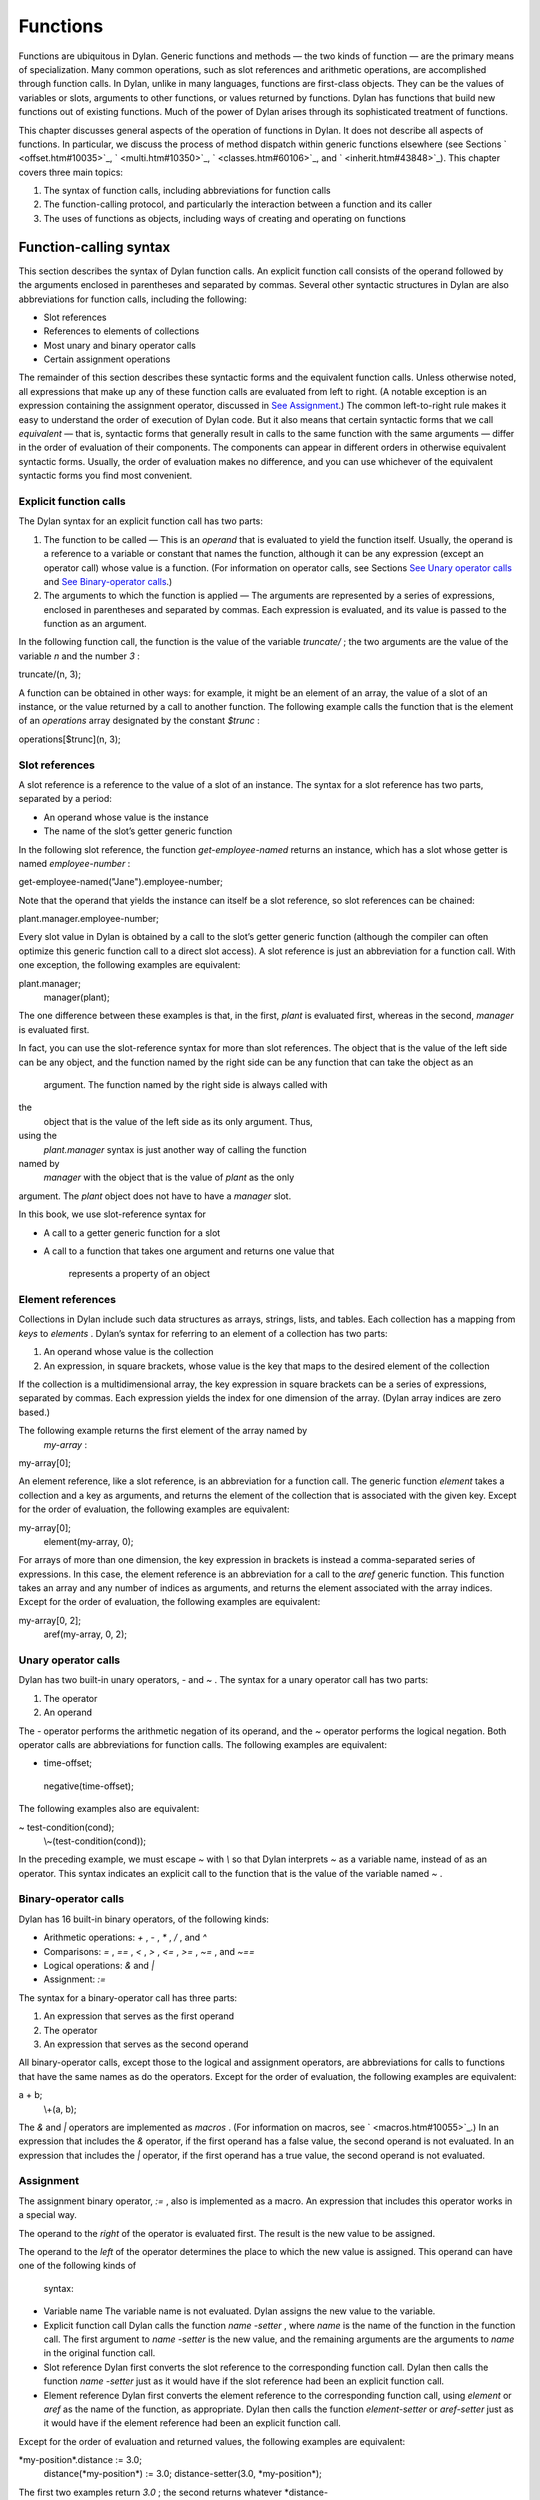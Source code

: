 Functions
=========

Functions are ubiquitous in Dylan. Generic functions and methods — the
two kinds of function — are the primary means of specialization. Many
common operations, such as slot references and arithmetic operations,
are accomplished through function calls. In Dylan, unlike in many
languages, functions are first-class objects. They can be the values of
variables or slots, arguments to other functions, or values returned by
functions. Dylan has functions that build new functions out of existing
functions. Much of the power of Dylan arises through its sophisticated
treatment of functions.

This chapter discusses general aspects of the operation of functions in
Dylan. It does not describe all aspects of functions. In particular, we
discuss the process of method dispatch within generic functions
elsewhere (see Sections ` <offset.htm#10035>`_, ` <multi.htm#10350>`_,
` <classes.htm#60106>`_, and ` <inherit.htm#43848>`_). This chapter
covers three main topics:

#. The syntax of function calls, including abbreviations for function
   calls
#. The function-calling protocol, and particularly the interaction
   between a function and its caller
#. The uses of functions as objects, including ways of creating and
   operating on functions

Function-calling syntax
-----------------------

This section describes the syntax of Dylan function calls. An explicit
function call consists of the operand followed by the arguments enclosed
in parentheses and separated by commas. Several other syntactic
structures in Dylan are also abbreviations for function calls, including
the following:

-  Slot references
-  References to elements of collections
-  Most unary and binary operator calls
-  Certain assignment operations

The remainder of this section describes these syntactic forms and the
equivalent function calls. Unless otherwise noted, all expressions that
make up any of these function calls are evaluated from left to right. (A
notable exception is an expression containing the assignment operator,
discussed in `See Assignment <func.htm#14793>`_.) The common
left-to-right rule makes it easy to understand the order of execution of
Dylan code. But it also means that certain syntactic forms that we call
*equivalent* — that is, syntactic forms that generally result in calls
to the same function with the same arguments — differ in the order of
evaluation of their components. The components can appear in different
orders in otherwise equivalent syntactic forms. Usually, the order of
evaluation makes no difference, and you can use whichever of the
equivalent syntactic forms you find most convenient.

Explicit function calls
~~~~~~~~~~~~~~~~~~~~~~~

The Dylan syntax for an explicit function call has two parts:

#. The function to be called — This is an *operand* that is evaluated to
   yield the function itself. Usually, the operand is a reference to a
   variable or constant that names the function, although it can be any
   expression (except an operator call) whose value is a function. (For
   information on operator calls, see Sections `See Unary operator
   calls <func.htm#97202>`_ and `See Binary-operator
   calls <func.htm#56177>`_.)
#. The arguments to which the function is applied — The arguments are
   represented by a series of expressions, enclosed in parentheses and
   separated by commas. Each expression is evaluated, and its value is
   passed to the function as an argument.

In the following function call, the function is the value of the
variable *truncate/* ; the two arguments are the value of the variable
*n* and the number *3* :

truncate/(n, 3);

A function can be obtained in other ways: for example, it might be an
element of an array, the value of a slot of an instance, or the value
returned by a call to another function. The following example calls the
function that is the element of an *operations* array designated by the
constant *$trunc* :

operations[$trunc](n, 3);

Slot references
~~~~~~~~~~~~~~~

A slot reference is a reference to the value of a slot of an instance.
The syntax for a slot reference has two parts, separated by a period:

-  An operand whose value is the instance
-  The name of the slot’s getter generic function

In the following slot reference, the function *get-employee-named*
returns an instance, which has a slot whose getter is named
*employee-number* :

get-employee-named("Jane").employee-number;

Note that the operand that yields the instance can itself be a slot
reference, so slot references can be chained:

plant.manager.employee-number;

Every slot value in Dylan is obtained by a call to the slot’s getter
generic function (although the compiler can often optimize this generic
function call to a direct slot access). A slot reference is just an
abbreviation for a function call. With one exception, the following
examples are equivalent:

plant.manager;
 manager(plant);

The one difference between these examples is that, in the first, *plant*
is evaluated first, whereas in the second, *manager* is evaluated first.

In fact, you can use the slot-reference syntax for more than slot
references. The object that is the value of the left side can be any
object, and the function named by the right side can be any function
that can take the object as an
 argument. The function named by the right side is always called with
the
 object that is the value of the left side as its only argument. Thus,
using the
 *plant.manager* syntax is just another way of calling the function
named by
 *manager* with the object that is the value of *plant* as the only
argument. The *plant* object does not have to have a *manager* slot.

In this book, we use slot-reference syntax for

-  A call to a getter generic function for a slot
-  A call to a function that takes one argument and returns one value
   that
    represents a property of an object

Element references
~~~~~~~~~~~~~~~~~~

Collections in Dylan include such data structures as arrays, strings,
lists, and tables. Each collection has a mapping from *keys* to
*elements* . Dylan’s syntax for referring to an element of a collection
has two parts:

#. An operand whose value is the collection
#. An expression, in square brackets, whose value is the key that maps
   to the desired element of the collection

If the collection is a multidimensional array, the key expression in
square brackets can be a series of expressions, separated by commas.
Each expression yields the index for one dimension of the array. (Dylan
array indices are zero based.)

The following example returns the first element of the array named by
 *my-array* :

my-array[0];

An element reference, like a slot reference, is an abbreviation for a
function call. The generic function *element* takes a collection and a
key as arguments, and returns the element of the collection that is
associated with the given key. Except for the order of evaluation, the
following examples are equivalent:

my-array[0];
 element(my-array, 0);

For arrays of more than one dimension, the key expression in brackets is
instead a comma-separated series of expressions. In this case, the
element reference is an abbreviation for a call to the *aref* generic
function. This function takes an array and any number of indices as
arguments, and returns the element associated with the array indices.
Except for the order of evaluation, the following examples are
equivalent:

my-array[0, 2];
 aref(my-array, 0, 2);

Unary operator calls
~~~~~~~~~~~~~~~~~~~~

Dylan has two built-in unary operators, *-* and *~* . The syntax for a
unary operator call has two parts:

#. The operator
#. An operand

The *-* operator performs the arithmetic negation of its operand, and
the *~* operator performs the logical negation. Both operator calls are
abbreviations for function calls. The following examples are equivalent:

- time-offset;
 negative(time-offset);

The following examples also are equivalent:

~ test-condition(cond);
 \\~(test-condition(cond));

In the preceding example, we must escape *~* with *\\* so that Dylan
interprets *~* as a variable name, instead of as an operator. This
syntax indicates an explicit call to the function that is the value of
the variable named *~* .

Binary-operator calls
~~~~~~~~~~~~~~~~~~~~~

Dylan has 16 built-in binary operators, of the following kinds:

-  Arithmetic operations: *+* , *-* , *\** , */* , and *^*
-  Comparisons: *=* , *==* , *<* , *>* , *<=* , *>=* , *~=* , and *~==*
-  Logical operations: *&* and *\|*
-  Assignment: *:=*

The syntax for a binary-operator call has three parts:

#. An expression that serves as the first operand
#. The operator
#. An expression that serves as the second operand

All binary-operator calls, except those to the logical and assignment
operators, are abbreviations for calls to functions that have the same
names as do the operators. Except for the order of evaluation, the
following examples are equivalent:

a + b;
 \\+(a, b);

The *&* and *\|* operators are implemented as *macros* . (For
information on macros, see ` <macros.htm#10055>`_.) In an expression
that includes the *&* operator, if the first operand has a false value,
the second operand is not evaluated. In an expression that includes the
*\|* operator, if the first operand has a true value, the second operand
is not evaluated.

Assignment
~~~~~~~~~~

The assignment binary operator, *:=* , also is implemented as a macro.
An expression that includes this operator works in a special way.

The operand to the *right* of the operator is evaluated first. The
result is the new value to be assigned.

The operand to the *left* of the operator determines the place to which
the new value is assigned. This operand can have one of the following
kinds of
 syntax:

-  Variable name The variable name is not evaluated. Dylan assigns the
   new value to the variable.
-  Explicit function call Dylan calls the function *name* *-setter* ,
   where *name* is the name of the function in the function call. The
   first argument to *name* *-setter* is the new value, and the
   remaining arguments are the arguments to *name* in the original
   function call.
-  Slot reference Dylan first converts the slot reference to the
   corresponding function call. Dylan then calls the function *name*
   *-setter* just as it would have if the slot reference had been an
   explicit function call.
-  Element reference Dylan first converts the element reference to the
   corresponding function call, using *element* or *aref* as the name of
   the function, as appropriate. Dylan then calls the function
   *element-setter* or *aref-setter* just as it would have if the
   element reference had been an explicit function call.

Except for the order of evaluation and returned values, the following
examples are equivalent:

\*my-position\*.distance := 3.0;
 distance(\*my-position\*) := 3.0;
 distance-setter(3.0, \*my-position\*);

The first two examples return *3.0* ; the second returns whatever
*distance-
 setter* returns. Usually, this value would be *3.0* . Note that, if
*distance* is the name of a slot’s getter, and if the slot is constant
or has a setter with a name other than *distance-setter* , then the
assignment operation results in an error.

Except for the order of evaluation and returned values, the following
examples are equivalent:

vertices[2] := list(3.5, 4.5);
 element(vertices, 2) := list(3.5, 4.5);
 element-setter(list(3.5, 4.5), vertices, 2);

The function-calling protocol
-----------------------------

We have seen that Dylan has two kinds of function: methods and generic
functions. Both can be called; from the caller’s point of view, the two
are called in the same way. When a generic function is called, Dylan
selects one of its methods to execute, in a process called method
dispatch. This section discusses the interaction between a function and
that function’s caller, focusing on arguments, parameters, value
declarations, and returned values. We discuss interactions between
generic functions and their methods but do not describe the process of
method dispatch. For information on method dispatch, see
` <offset.htm#10035>`_; ` <multi.htm#10350>`_; ` <classes.htm#60106>`_;
and ` <inherit.htm#43848>`_.

Parameters, arguments, and return values
~~~~~~~~~~~~~~~~~~~~~~~~~~~~~~~~~~~~~~~~

In Dylan, a function is called with zero or more *arguments* . The
function can perform computations, which may have side effects. It then
*returns* zero or more
 *values* to its caller. Each argument and each returned value is an
object.

A function has zero or more *parameters* that determine the number and
types of arguments that the function takes. Following is a simplified
description of what happens when a function is called (for a generic
function, this description applies to the method that it invokes):

#. An implicit *body* is entered. A body establishes the scope for all
   local variables bound inside the body.
#. The parameters are matched with the arguments to the function.
#. A local variable is created with the name of each parameter.
#. Each parameter — that is, each local variable with the name of a
   parameter — is initialized, or bound, to one of the arguments. (In
   some cases, the parameter is bound to a list of arguments, or to a
   default value.)
#. The code that makes up the actual body of the function is executed.

A function can have a *value declaration* that determines the number and
types of values the function returns. If there is no explicit
declaration, a default declaration allows the function to return any
number of values of any type. Following is a simplified description of
what happens when a function returns (for a generic function, this
description applies to the method that it invokes):

#. The values returned by the last expression in the function’s implicit
   body are matched with the values declared in the value declaration.
#. The function’s implicit body is exited, ending the scope of all local
   variables (including parameters) established in that body.
#. The values specified by the value declaration are returned to the
   caller of the function. (Depending on the value declaration, the
   number of values returned to the function’s caller might be more or
   less than the number of values returned by the last expression in the
   function’s body.)

Note these two important implications of the way that arguments are
passed:

-  All bindings of arguments to parameters are local to the body of the
   function called. Assignment to a parameter inside the called
   function’s body does not affect any variables outside the body that
   have the same name.

For example, consider these definitions:

define method calling-function ()
 let x = 1;
 let y = 2;
 format-out("In calling function, before call: x = %d, y = %d\\n",
 x, y);
 called-function(x, y);
 format-out("In calling function, after call: x = %d, y = %d\\n", x, y);
 end method calling-function;

define method called-function (x, y)
 x := 3;
 y := 4;
 format-out("In called function, before return: x = %d, y = %d\\n",
 x, y);
 end method called-function;

A call to *calling-function* produces the following output:

*In calling function, before call: x = 1, y = 2
 In called function, before return: x = 3, y = 4
 In calling function, after call: x = 1, y = 2*

-  Although *parameters* are local to a function, all *arguments* and
   *return values* are shared between a function and its caller. If an
   argument or return value is a *mutable* object — one that can be
   changed — then any changes that a function makes to that object are
   visible to its caller.

Consider the following definitions:

define class <test> (<object>)
 slot test-slot, required-init-keyword: test-slot:;
 end class <test>;

define method calling-function ()
 let x = make(<test>, test-slot: "before");
 format-out("In calling function, before call: x.test-slot = %s\\n",
 x.test-slot);
 called-function(x);
 format-out("In calling function, after call: x.test-slot = %s\\n",
 x.test-slot);
 end method calling-function;

define method called-function (x :: <test>)
 x.test-slot := "after";
 format-out("In called function, before return: x.test-slot = %s\\n",
 x.test-slot);
 end method called-function;

Note here that we have redefined the *calling-function* method, and have
defined a new *called-function* method, which we first defined in the
previous example. Our new *called-function* method has one parameter,
whereas the previous method had two. The parameter list of this new
method is not compatible with that of the previous method, and, if we
actually tried to define the second *called-function* method, Dylan
would signal an error. For more information on compatibility of
parameter lists for generic functions and methods, see `See
Parameter-list congruence <func.htm#18741>`_.

A call to *calling-function* now produces the following output:

*In calling function, before call: x.test-slot = "before"
 In called function, before return: x.test-slot = "after"
 In calling function, after call: x.test-slot = "after"*

In this case, *x* in the calling function and *x* in the called function
are different variables. But the *values* of both variables are the same
object: the instance of *<test>* that we make in the calling function.
The change to the slot value
 of this object that we make in the called function is visible to the
calling function.

It is equally proper to think of arguments that are *immutable* , like
integers, as being shared between a function and its caller. By
definition, however, a function cannot make any changes to such objects
that are visible to the function’s caller.

#. *Comparison with C and C++:* As in Dylan, the parameters of a C
   function are local to the body of the function, and assignment to a
   parameter does not affect the value of a variable that has the same
   name in the function’s caller. But the relationship between *objects*
   and *values* is not the same in C and in Dylan. In C, a value can be
   an object (roughly meaning the contents of the object) or a *pointer*
   to an object (roughly meaning the location of the object in memory).
   The value of a parameter in C is always a copy of the corresponding
   argument. When a C structure is an argument to a function, the value
   of the corresponding parameter is a copy of the structure; it is not
   the structure itself. If the function changes the value of a member
   of this structure, the change is not visible to the caller, because
   the function is changing only its own copy of the structure. But if
   the argument is a pointer to a structure, the function can gain
   access to the caller’s structure (by *dereferencing* the pointer). If
   the function changes the value of a member of such a structure by
   dereferencing the pointer, the change is visible to the caller.

In Dylan, a value is always an object, which has a unique identity. The
value of a parameter is always the same object as the corresponding
argument. When a function changes such an object (as by changing the
value of a slot), the change is always visible to the caller. Dylan has
no equivalent to C pointers.

In C++, a parameter declared using ordinary C syntax also receives a
copy of a structure or an instance that is the corresponding argument.
C++ has additional syntax for declaring that a parameter is a
*reference* — essentially an implicit pointer — to the corresponding
argument. In this case the argument is not copied, and if the function
changes the object that the parameter refers to, the changes are visible
to the caller. In some ways Dylan’s argument-passing protocol is similar
to C++ references.

In both C and C++, array arguments are always passed as pointers. In
Dylan, arrays are instances of the *<array>* class, and array arguments
are treated like all other arguments.

For more comparisons between Dylan and C objects, see
` <c-comparisons.htm#89585>`_.

Return and reception of multiple values
~~~~~~~~~~~~~~~~~~~~~~~~~~~~~~~~~~~~~~~

A Dylan function call — and, in general, a Dylan expression — can return
any number of values, including none. The *values* function is the means
of returning multiple values. This function takes zero or more
arguments, and returns them as separate values.

Multiple values can be received as the initial values of local variables
in a *let* declaration. If a *let* declaration contains multiple
variables, they are matched with the values returned by the
initialization expression, and each variable is bound to the
corresponding value. The following example initializes *a* to *1* and
*b* to *2:*

let (a, b) = values(1, 2);

The following example initializes *ans* to *2* and *rem* to *1* — the
two values returned by this call to *truncate/* :

let (ans, rem) = truncate/(5, 2);

The variable list can also end with *#rest* followed by the name of a
variable. In this case, the variable is initialized to a sequence. This
sequence contains all the remaining values returned by the
initialization expression. If there is no *#rest* , any excess values
are discarded. If the number of variables in the *let* declaration is
greater than the number of values returned, the remaining variables are
initialized to *#f* . (But if the *let* declaration specifies a type for
any of these variables, and if *#f* is not an instance of that type,
then Dylan signals an error.)

Module variables and constants can also be initialized to multiple
values. The variable list of a *define variable* or *define constant*
definition can contain multiple variables, and can receive multiple
values from its initialization expression in the same way as a *let*
declaration.

Parameter lists
~~~~~~~~~~~~~~~

A function’s parameter list is specified in the function definition. (If
Dylan implicitly defines a function, such as the getter and setter
functions for a slot, Dylan also defines the parameter list for that
function.) In a function definition, the parameter list follows the
function name and consists of zero or more parameter specifications,
separated by commas and enclosed in parentheses. A parameter list can
have three kinds of parameters:

#. *Required parameters* specify required arguments, or arguments that
   must be supplied when the function is called. All required parameters
   appear before other kinds of parameters in the parameter list.
#. A function can have at most one *rest parameter* , which allows the
   function to accept a variable number of arguments. The rest parameter
   is identified in the parameter list by *#rest* followed by the name
   of the parameter. When the function is called, all arguments that
   follow the required arguments are put into a sequence. This sequence
   is the initial value of the rest parameter in the function body.
#. *Keyword parameters* specify optional keyword arguments. In the
   parameter list, keyword parameters are identified by *#key* followed
   by the names of the parameters (and possibly by other information).
   Keyword parameters must follow all required parameters and the rest
   parameter (if any). When the function is called, the caller can
   supply any or none of the specified keyword arguments, in any order,
   after supplying all required arguments. The caller supplies each
   keyword argument as a symbol (usually in the form of the parameter
   name followed by a colon), followed by the argument value. This
   argument is the initial value of the corresponding keyword parameter
   in the function body.

The specification for each parameter in the parameter list includes the
name of the parameter. In addition, a required parameter (or, for a
method, a keyword parameter) can be *specialized* to correspond to an
argument of a given type. The type specializer follows the parameter
name and is identified by *::* followed by a type. When the function is
called, the argument that corresponds to the parameter must be of the
specified type, or Dylan signals an error. The default argument type is
*<object>* .

The specification for a keyword parameter can have two additional pieces
of information:

#. It may include a keyword for the caller to use in its argument list,
   if this keyword must be different from the parameter name. The
   keyword precedes the parameter name in the parameter list.
#. It may include a default value for the keyword argument, which is
   used if the caller does not supply that argument. The default
   expression appears
    at the end of the parameter specification, followed by *=* . If no
   default
    expression is supplied and the caller does not supply the keyword
   argument, the argument’s value is *#f* .

The following example shows how we could use a rest parameter to
implement a function to sum an arbitrary number of values:

*// Sum one or more values
* define method sum (value, #rest more-values)
 for (next in more-values)
 value := value + next;
 end for;
 value;
 end method sum;

*?* sum(3);
 *3*

*?* sum(1, 2, 3, 4, 5);
 *15*

In the preceding example, the *for* iteration statement performs the
addition once for every element of *more-values* .

The following example shows how we could use keyword parameters in
defining a method similar to *encode-total-seconds* :

*// Convert days, hours, minutes, and seconds to seconds.
 // Named (keyword) arguments are optional
* define method convert-to-seconds
 (#key hours :: <integer> = 0, minutes :: <integer> = 0,
 seconds :: <integer> = 0) => (seconds :: <integer>)
 ((hours \* 60) + minutes) \* 60 + seconds;
 end method convert-to-seconds;

*?* convert-to-seconds(minutes: 3, seconds: 9);
 *189*

*?* convert-to-seconds(minutes: 1, hours: 2);
 *7260*

Note from the preceding example that we can supply keyword arguments in
any order. Note also that all keyword arguments are optional; however,
if we try to call a function with a keyword argument that the function
does not accept — such as *days:* , in this example — Dylan signals an
error. For more information on function calls and keyword arguments, see
`See Keyword-argument checking <func.htm#40180>`_.

Following are additional features and restrictions of keyword arguments:

-  If a parameter list ends with *#all-keys* following *#key* , the
   function accepts (but ignores) any keyword argument. A parameter list
   can have specific keyword parameters and also end with *#all-keys* .
   In this case, the function accepts any keyword argument, and also has
   local variables whose values are the keyword-argument values (or
   their defaults) that correspond to the keyword parameters.
-  If the parameter list of a method contains both *#rest* and *#key* ,
   the sequence that is the value of the rest parameter contains
   alternating symbols and argument values representing the keyword
   arguments passed to the function. In this case, *all* optional
   arguments must be keyword arguments. A generic function’s parameter
   list can have either *#rest* or *#key* , but cannot have both.
-  Keyword parameters for a generic function cannot be specialized.

The restrictions on a generic function’s parameter list have to do with
parameter-list congruency and keyword-argument checking in generic
function calls. For more information, see Sections `See Parameter-list
congruence <func.htm#18741>`_ and `See Keyword-argument
checking <func.htm#40180>`_.

Value declarations
~~~~~~~~~~~~~~~~~~

A function definition’s value declaration follows the parameter list and
is preceded by *=>* . The syntax of a value declaration is similar to
that of a parameter list. If the function returns no values, the value
declaration is an empty set of parentheses. Otherwise, the declaration
can contain separate declarations for all returned values, separated by
commas. Each of these individual declarations consists of a name and,
optionally, *::* followed by a type. The name does not specify a
variable and has no use other than documentation. But the returned value
that corresponds to the declaration must be of the declared type, or
Dylan signals an error. The default return value type is *<object>* .

A value declaration can also end with *#rest* followed by a name and,
optionally, *::* and a type. This declaration indicates that the
function can return any number of additional arguments, each of which
must be of the specified type.

If a function has no explicit value declaration, the default declaration
is *(#rest x :: <object>)* . This declaration indicates that the
function can return any number of arguments of any type.

The value declaration determines the number and types of values that the
function returns, even if the last expression in the function’s body
returns a
 different number of values. If the function’s body returns fewer values
than are declared, the function defaults the remaining values to *#f*
and returns them. (But if the value declaration specifies a type for any
of these values, and if *#f* is not an instance of that type, Dylan
signals an error.) If the function’s body returns more values than are
declared, the function returns the additional values if the declaration
contains *#rest* ; otherwise, the function discards the additional
values.

Parameter-list congruence
~~~~~~~~~~~~~~~~~~~~~~~~~

A generic function and its methods must all have parameter lists that
are compatible, or *congruent* . Following are the basic rules:

-  A generic function and its methods must all have the same number of
   required arguments.
-  The type of any given parameter in each method must be a subtype of
   the corresponding parameter in the generic function.
-  If a generic function or any of its methods has only required
   arguments — that is, it has neither *#rest* nor *#key* in its
   parameter list — then the generic function and all its methods must
   have only required arguments.
-  If a generic function or any of its methods accepts a variable number
   of arguments, but does not accept keyword arguments — that is, it has
   *#rest* , but does not have *#key* , in its parameter list — then the
   generic function and all its methods must accept a variable number of
   arguments, but must not accept keyword arguments.
-  If a generic function or any of its methods accepts keyword arguments
   — that is, it has *#key* in its parameter list — then the generic
   function and all its methods must accept keyword arguments. For this
   rule, a generic function or method “accepts keyword arguments” even
   if its parameter list ends with just *#key* .
-  If a generic function has any specific keyword parameters, then all
   its methods must have (at least) those specific keyword parameters.
   The appearance of *#all-keys* in a method’s parameter list does not
   satisfy this requirement.

The following parameter lists are congruent, because both functions have
only required arguments, they have the same number of required
arguments, and the type of each method parameter is a subtype of the
same parameter in the generic function:

define generic g (arg1 :: <complex>, arg2 :: <integer>);

define method g (arg1 :: <real>, arg2 :: <integer>)
 ...
 end method g;

The following parameter lists are congruent, because both functions meet
the tests for required arguments, both accept keyword arguments, and the
generic function has no specific keyword parameters:

define generic g (arg1 :: <real>, #key);

define method g (arg1 :: <integer>, #key base :: <integer> = 10)
 ...
 end method g;

The following parameter lists are not congruent, because the method’s
parameter list does not include the specific keyword *base* of the
generic function, even though it does include *#all-keys* :

define generic g (arg1 :: <integer>, #key base);

define method g (arg1 :: <integer>, #key #all-keys)
 ...
 end method g;

Return-value congruence
~~~~~~~~~~~~~~~~~~~~~~~

Like parameter lists, the value declarations of a generic function and
that function’s methods must be congruent. The rules depend on whether
the generic function returns a fixed or a variable number of values:

-  If the generic function returns a fixed number of values — that is,
   it does not have *#rest* in its value declaration — then its methods
   cannot have *#rest* , and must return the same number of required
   values as the generic function. For each method, the type of each
   returned value must be a subtype of the same returned value in the
   generic function.
-  If the generic function returns a variable number of values — that
   is, it has *#rest* in its value declaration — then its methods can
   (but are not required to) have *#rest* , and must return at least as
   many required values as the generic function. For each method, the
   type of each returned value must be a subtype of the same returned
   value in the generic function. If the method has more required
   returned values than the generic function, their types must all be
   subtypes of the generic function’s *#rest* value.

The following value declarations are congruent, because the generic
function implicitly returns any number of values of any type:

define generic g (arg1 :: <complex>, arg2 :: <integer>);

define method g
 (arg1 :: <real>, arg2 :: <integer>) => (result :: <real>)
 ...
 end method g;

The following value declarations are not congruent, because the type of
the method’s returned value is not a subtype of the generic function’s
returned value:

define generic g
 (arg1 :: <complex>, arg2 :: <integer>) => (result :: <integer>);

define method g
 (arg1 :: <real>, arg2 :: <integer>) => (result :: <real>)
 ...
 end method g;

Keyword-argument checking
~~~~~~~~~~~~~~~~~~~~~~~~~

When a function is called, Dylan determines which keyword arguments, if
any, are permitted for that function call. The set of permitted keyword
arguments depends on whether or not a generic function is being called:

-  If a method is called directly, rather than through a generic
   function, the specific keywords in the method’s parameter list are
   permitted. If the parameter list includes *#all-keys* , any keyword
   argument is permitted.
-  If a generic function is called, all the specific keywords in the
   parameter lists of all *applicable* methods are permitted. If the
   parameter list of the generic function or of *any* applicable method
   includes *#all-keys* , any keyword argument is permitted.

When a generic function is called, one of its methods is *applicable* if
every required argument is an instance of the type of the corresponding
parameter of the method. For more information on applicable methods, see
` <offset.htm#10035>`_.

Consider the following definitions:

define generic g (arg1 :: <real>, #key);

*// Method 1
* define method g (arg1 :: <real>, #key real-key)
 ...
 end method g;

*// Method 2
* define method g (arg1 :: <float>, #key float-key)
 ...
 end method g;

*// Method 3
* define method g (arg1 :: <integer>, #key integer-key)
 ...
 end method g;

Now, if we call the generic function *g* with an instance of *<float>* ,
we can supply the keyword arguments *real-key:* and *float-key:* ,
because the methods that have those keyword parameters are both
applicable. If we call *g* with an instance of *<integer>* , we can
supply the keyword arguments *real-key:* and *integer-key:* .

Suppose that, in this same example, we call the generic function *g*
with an instance of *<float>* , and supply the keyword arguments
*real-key:* and *float-key:* . Method 2 is most specific, and is called
as a result of Dylan’s method dispatch. But method 2 does not have a
*real-key:* parameter. If we were calling this method directly, Dylan
would signal an error. In this case, method 2 simply ignores the
*real-key:* argument, because Dylan checks keyword arguments for a
generic function call as a whole, rather than for a particular method
chosen as a result of method dispatch.

There is an important subtlety of keyword-parameter specifications to
note in this example. Because of the rules for parameter-list
congruence, the generic function and all its methods must accept keyword
arguments — that is, they must all have *#key* in their parameter lists.
Notice that we terminated the generic function’s parameter list with
*#key* . This use indicates that the generic function permits — but does
not require — individual methods to specify keyword parameters.

Suppose that we had instead terminated the generic function’s parameter
list with *#key, #all-keys* . This use also would have permitted, but
would not have required, individual methods to specify keyword
parameters. But it also would have allowed a caller of the generic
function to supply *any* keyword argument. In the earlier example, only
a small set of keyword arguments was permitted, and the members of the
set varied with the applicable methods.

In general, when you define a generic function or a method that accepts
keyword arguments, it is advisable not to specify *#all-keys*
unnecessarily, because doing so defeats Dylan’s keyword-argument
checking. If a method needs to accept keyword arguments because of the
rules of parameter-list congruence, but does not need to recognize any
keywords itself, you should terminate its parameter list with *#key* .

Functions as objects
--------------------

In Dylan, all functions are objects. A function can be the value of a
variable, an argument to another function, or a value returned by a
function. In fact, Dylan provides a number of operations on functions,
including operations to compose new functions from existing functions.

Types of functions
~~~~~~~~~~~~~~~~~~

All functions are instances of the class *<function>* . Dylan has two
built-in instantiable subclasses of *<function>* : *<generic-function>*
and *<method>* . Both methods and generic functions can be called in the
same way. As we have seen, a generic function can contain zero or more
methods. If a generic function is called, it must have at least one
applicable method or Dylan signals an error.

Creation of generic functions
~~~~~~~~~~~~~~~~~~~~~~~~~~~~~

You can create a generic function in the following ways:

-  You can create one explicitly by *define generic* .
-  You can create one explicitly by calling *make* on the
   *<generic-function>* class. You rarely need to create a generic
   function this way.
-  You can create one implicitly by *define method* . If the generic
   function named by this definition does not yet exist, Dylan creates
   it.
-  You can create one implicitly by defining a slot in *define class* .
   If a getter generic function for the slot does not yet exist, Dylan
   creates it.
-  You can create one implicitly by defining a slot (other than a
   constant slot) in *define class* . If a setter generic function for
   the slot does not yet exist, Dylan creates it.

Each of these procedures, except a call to *make* , defines a module
constant whose value is the generic function created.

When Dylan creates a generic function implicitly, it creates a parameter
list and a value declaration for the generic function that are designed
to restrict the addition of subsequent methods to the generic function
as little as possible. All required arguments to the generic function
have type specializers of *<object>* , and the generic function can
return any number of values of any type. The generic function’s
parameter list is congruent with that of the method being defined. If
the generic function accepts keyword arguments, the parameter list ends
with *#key* .

Creation of methods
~~~~~~~~~~~~~~~~~~~

You can create a method in the following ways:

-  You can create one explicitly by *define method* . This definition
   also adds the method to a generic function, creating the generic
   function if the latter does not already exist.
-  You can create one explicitly by a *method* statement. This statement
   does not add the method to a generic function.
-  You can create one explicitly by a *local method* declaration. This
   declaration creates one or more methods, and assigns each to a local
   variable such that the binding is visible to all other methods
   defined in the same *local* declaration. This declaration does not
   add the method to a generic function.
-  You can create one implicitly by defining a slot (other than a
   virtual slot) in *define class* . Dylan defines a getter method for
   the slot, and adds it to a generic function, creating the generic
   function if that function does not already exist.
-  You can create one implicitly by defining a slot (other than a
   virtual or a constant slot) in *define class* . Dylan defines a
   setter method for the slot, and adds it to a generic function,
   creating the generic function if that function does not already
   exist.

Creating a method by using *method* is useful when the method does not
need to be part of a generic function. For instance, various Dylan
functions take as arguments other functions that act as predicates, or
test functions. One of these is *choose* , which selects members of a
sequence that satisfy a test function, and returns those members as a
new sequence. We might pick all the strings out of a mixed sequence as
follows:

define method choose-strings
 (sequence :: <sequence>) => (new-seq :: <sequence>)
 *// choose takes two arguments: a function and a sequence
* choose(method (object) instance?(object, <string>) end method,
sequence);
 end method choose-strings;

Creating a method by using *local method* is useful for a method that
does not need to be part of a generic function, but does need to be
given a name so that it can call itself recursively, or so that other
code in the enclosing body can refer to it. For an example, see
` <collect.htm#39033>`_.

Application of a function to arguments
~~~~~~~~~~~~~~~~~~~~~~~~~~~~~~~~~~~~~~

The Dylan function *apply* takes as arguments a function and one or more
additional arguments, the final one of which must be a sequence. The
*apply* function calls its first argument — the function — and passes
that function the remaining arguments to *apply* . But instead of
passing its final argument as a sequence, it passes each element of the
sequence as an individual argument.

The *apply* function is perhaps most useful in the body of a function
that receives a variable number of arguments and must pass those
arguments to another function that also takes a variable number of
arguments. For example, we can use *apply* to write a recursive version
of the *sum* function that we defined iteratively in `See Parameter
lists <func.htm#18170>`_:

*// Sum one or more values
* define method sum (value, #rest more-values)
 *// If only one value, that is the answer
* if (empty?(more-values))
 value;
 *// Otherwise, add the first value to the sum of the rest
* else
 value + apply(sum, more-values);
 end if;
 end method sum;

Operations on functions
~~~~~~~~~~~~~~~~~~~~~~~

Dylan has several functions that take functions as arguments, and return
new functions that are transformations of those arguments. These
operations permit many kinds of composition of functions and other
objects to generate new
 functions.

Three of these functions take predicates as arguments, and return the
complement, disjunction, or conjunction of the predicates. For example,
*complement* takes a predicate and returns the latter’s complement — a
function that returns *#t* when the original predicate would have
returned *#f* , and otherwise returns *#f* .

The *curry* function takes a function and any number of additional
arguments. It returns a new function that applies the original function,
first to the additional arguments to *curry* , then to the arguments to
the new function. In ` <collect.htm#22577>`_, we call *curry* with
*\\\** and a number to return a function that multiplies that function’s
argument by the given number. We then map this new function over the
elements of a vector to perform a scalar multiplication of the vector.

In fact, Dylan has a set of functions that map other functions over the
elements of collections in different ways. We used one of these,
*choose* , in `See Creation of methods <func.htm#94662>`_. Some of these
functions return new collections; others return single values. For more
examples, see ` <collect.htm#68154>`_.

Closures
~~~~~~~~

This section describes closures — an advanced concept. If you do not
understand or wish to study this section, you can safely skip it.

Consider the following example:

define method call-and-show (function :: <function>, #rest arguments)
 format-out("The result is %=.\\n", apply(function, arguments));
 end method call-and-show;

define method show-next (x :: <integer>)
 call-and-show(method () x + 1 end method);
 end method show-next;

When we execute this code, we get the expected result:

*?* show-next(41);
 *The result is 42.*

But why did we get that result? We created an anonymous method in
*show-next* , and passed that anonymous method into a completely
separate method (*call-and-show* ), where *x* is not bound to anything.
And yet, when the *call-and-show* method executed the anonymous method
that we made, somehow the anonymous method could still access the *x*
binding. We got this reasonable result because the *method* statement
can create a special kind of method called a closure.

Recall that Dylan has two kinds of variable: module variables and local
variables. A local variable is defined explicitly by a *let* or *local*
declaration, and implicitly by a function call, when a method’s
parameters are initialized to that method’s arguments. Local variables
are defined within a limited *lexical scope* — that is, they *bind* a
name to a value only within a particular textual portion of the program.
This portion of the program is that part of the innermost body that
follows the definition of the local variable.

A *method* statement or a *local* declaration can define a method in a
portion of a program where local variables are in effect. In the
preceding example, we use a *method* statement to define a method inside
the body of the *show-next* method, where the local variable *x* (the
parameter for the *show-next* method) is bound to the argument to
*show-next* . The method that we define inside *show-next* refers to
that local variable *x* .

In general, when a program exits a body, the local variables defined
inside that body cease to be defined, and it is an error for the program
to refer to those variables. But there is an exception. If we use
*method* or *local* to define a method, and if we then execute that
method outside the body in which we define it, the method can still
refer to the local variables that were in effect when the method was
defined. Such a method is called a closure.

A *closure* is a method that *closes over* or captures local variables
that are in effect when the method is defined and that are referred to
in the body of the method. The closure created by the *method* statement
in our example captures the local variable *x* . So, even though the
local variable *x* is not defined in the lexical scope of the
*call-and-show* method, the closure called by *call-and-show* can access
the captured binding of *x* .

For examples of closures as iteration or mapping functions for
collections, see ` <collect.htm#69296>`_, and ` <collect.htm#22577>`_.

Summary
-------

In this chapter, we covered the following:

-  We described the syntax of Dylan function calls, including syntactic
   structures that are abbreviations for function calls. These syntactic
   structures include slot references, element references, and most
   operator calls.
-  We described how a function and its caller interact. In particular,
   we discussed the relations among arguments, parameters, value
   declarations, and returned values.
-  We discussed the kinds of parameters that a function can have
   (required, rest, and keyword). We then outlined the rules for
   congruent parameter lists and value declarations of a generic
   function and its methods.
-  We discussed ways of creating generic functions and methods, and of
   applying a function to arguments.
-  We outlined Dylan’s operations on functions.
-  We introduced the concept of closures.

